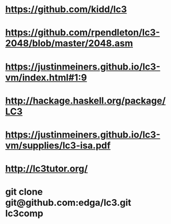 * https://github.com/kidd/lc3
* https://github.com/rpendleton/lc3-2048/blob/master/2048.asm
* https://justinmeiners.github.io/lc3-vm/index.html#1:9
* http://hackage.haskell.org/package/LC3
* https://justinmeiners.github.io/lc3-vm/supplies/lc3-isa.pdf
* http://lc3tutor.org/
* git clone git@github.com:edga/lc3.git lc3comp
